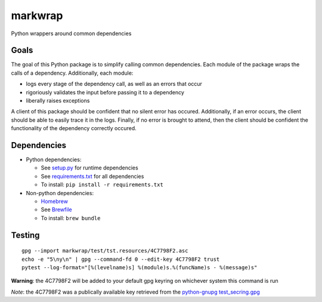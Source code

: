 ========
markwrap
========

.. image:: https://travis-ci.org/willmarkley/markwrap.svg?branch=master
    :target: https://travis-ci.org/willmarkley/markwrap

Python wrappers around common dependencies


Goals
=====

The goal of this Python package is to simplify calling common dependencies.  Each module of the package wraps the calls of a dependency.  Additionally, each module:

- logs every stage of the dependency call, as well as an errors that occur
- rigoriously validates the input before passing it to a dependency
- liberally raises exceptions

A client of this package should be confident that no silent error has occured.  Additionally, if an error occurs, the client should be able to easily trace it in the logs.  Finally, if no error is brought to attend, then the client should be confident the functionality of the dependency correctly occured.



Dependencies
============

- Python dependencies:

  - See `setup.py`_ for runtime dependencies
  - See `requirements.txt`_ for all dependencies
  - To install: ``pip install -r requirements.txt``

- Non-python dependencies:

  - `Homebrew`_
  - See `Brewfile`_
  - To install: ``brew bundle``


Testing
=======

::

    gpg --import markwrap/test/tst.resources/4C7798F2.asc
    echo -e "5\ny\n" | gpg --command-fd 0 --edit-key 4C7798F2 trust
    pytest --log-format="[%(levelname)s] %(module)s.%(funcName)s - %(message)s"


**Warning**: the 4C7798F2 will be added to your default gpg keyring on whichever system this command is run

*Note*: the 4C7798F2 was a publically available key retrieved from the `python-gnupg`_ `test_secring.gpg`_


.. _setup.py: setup.py
.. _requirements.txt: requirements.txt
.. _Homebrew: https://brew.sh/
.. _Brewfile: Brewfile
.. _python-gnupg: https://pypi.org/project/python-gnupg/
.. _test_secring.gpg: https://bitbucket.org/vinay.sajip/python-gnupg/src/default/test_secring.gpg
